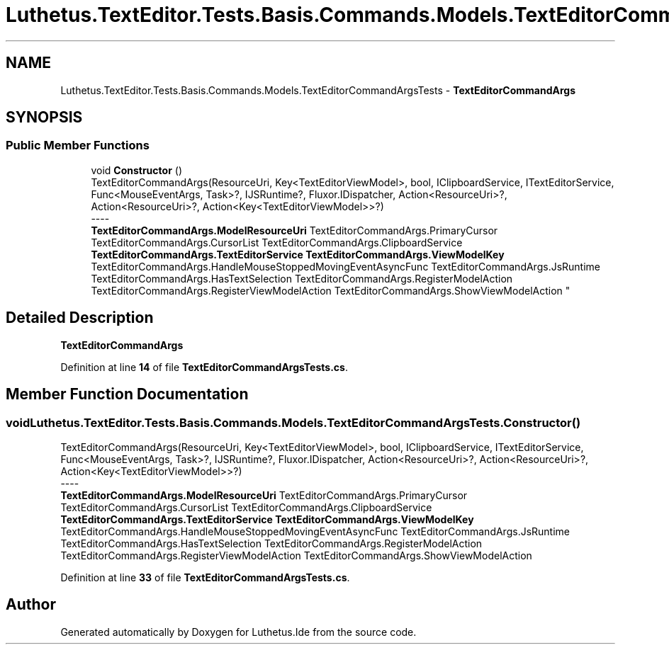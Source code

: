 .TH "Luthetus.TextEditor.Tests.Basis.Commands.Models.TextEditorCommandArgsTests" 3 "Version 1.0.0" "Luthetus.Ide" \" -*- nroff -*-
.ad l
.nh
.SH NAME
Luthetus.TextEditor.Tests.Basis.Commands.Models.TextEditorCommandArgsTests \- \fBTextEditorCommandArgs\fP  

.SH SYNOPSIS
.br
.PP
.SS "Public Member Functions"

.in +1c
.ti -1c
.RI "void \fBConstructor\fP ()"
.br
.RI "TextEditorCommandArgs(ResourceUri, Key<TextEditorViewModel>, bool, IClipboardService, ITextEditorService, Func<MouseEventArgs, Task>?, IJSRuntime?, Fluxor\&.IDispatcher, Action<ResourceUri>?, Action<ResourceUri>?, Action<Key<TextEditorViewModel>>?) 
.br
----
.br
 \fBTextEditorCommandArgs\&.ModelResourceUri\fP TextEditorCommandArgs\&.PrimaryCursor TextEditorCommandArgs\&.CursorList TextEditorCommandArgs\&.ClipboardService \fBTextEditorCommandArgs\&.TextEditorService\fP \fBTextEditorCommandArgs\&.ViewModelKey\fP TextEditorCommandArgs\&.HandleMouseStoppedMovingEventAsyncFunc TextEditorCommandArgs\&.JsRuntime TextEditorCommandArgs\&.HasTextSelection TextEditorCommandArgs\&.RegisterModelAction TextEditorCommandArgs\&.RegisterViewModelAction TextEditorCommandArgs\&.ShowViewModelAction "
.in -1c
.SH "Detailed Description"
.PP 
\fBTextEditorCommandArgs\fP 
.PP
Definition at line \fB14\fP of file \fBTextEditorCommandArgsTests\&.cs\fP\&.
.SH "Member Function Documentation"
.PP 
.SS "void Luthetus\&.TextEditor\&.Tests\&.Basis\&.Commands\&.Models\&.TextEditorCommandArgsTests\&.Constructor ()"

.PP
TextEditorCommandArgs(ResourceUri, Key<TextEditorViewModel>, bool, IClipboardService, ITextEditorService, Func<MouseEventArgs, Task>?, IJSRuntime?, Fluxor\&.IDispatcher, Action<ResourceUri>?, Action<ResourceUri>?, Action<Key<TextEditorViewModel>>?) 
.br
----
.br
 \fBTextEditorCommandArgs\&.ModelResourceUri\fP TextEditorCommandArgs\&.PrimaryCursor TextEditorCommandArgs\&.CursorList TextEditorCommandArgs\&.ClipboardService \fBTextEditorCommandArgs\&.TextEditorService\fP \fBTextEditorCommandArgs\&.ViewModelKey\fP TextEditorCommandArgs\&.HandleMouseStoppedMovingEventAsyncFunc TextEditorCommandArgs\&.JsRuntime TextEditorCommandArgs\&.HasTextSelection TextEditorCommandArgs\&.RegisterModelAction TextEditorCommandArgs\&.RegisterViewModelAction TextEditorCommandArgs\&.ShowViewModelAction 
.PP
Definition at line \fB33\fP of file \fBTextEditorCommandArgsTests\&.cs\fP\&.

.SH "Author"
.PP 
Generated automatically by Doxygen for Luthetus\&.Ide from the source code\&.
